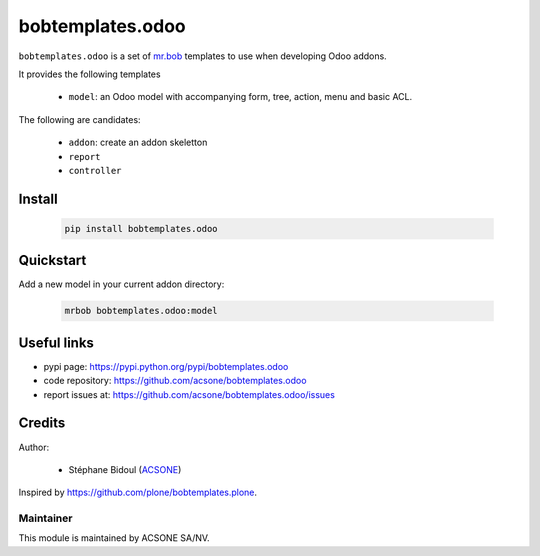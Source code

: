 bobtemplates.odoo
=================

.. image:: https://img.shields.io/badge/license-AGPL--3-blue.svg
   :target: http://www.gnu.org/licenses/agpl.html
   :alt: License: AGPL 3.0 or Later
.. image:: https://badge.fury.io/py/bobtemplates.odoo.svg
    :target: http://badge.fury.io/py/bobtemplates.odoo

``bobtemplates.odoo`` is a set of `mr.bob 
<https://mrbob.readthedocs.io/en/latest/>`_
templates to use when developing Odoo addons.

It provides the following templates

  * ``model``: an Odoo model with accompanying form, tree, action, menu and
    basic ACL.

The following are candidates:

  * ``addon``: create an addon skeletton
  * ``report``
  * ``controller``

Install
~~~~~~~

  .. code:: shell

    pip install bobtemplates.odoo

Quickstart
~~~~~~~~~~

Add a new model in your current addon directory:

  .. code:: shell

    mrbob bobtemplates.odoo:model

Useful links
~~~~~~~~~~~~

* pypi page: https://pypi.python.org/pypi/bobtemplates.odoo
* code repository: https://github.com/acsone/bobtemplates.odoo
* report issues at: https://github.com/acsone/bobtemplates.odoo/issues

Credits
~~~~~~~

Author:

  * Stéphane Bidoul (`ACSONE <http://acsone.eu/>`_)

Inspired by https://github.com/plone/bobtemplates.plone.

Maintainer
----------

.. image:: https://www.acsone.eu/logo.png
   :alt: ACSONE SA/NV
   :target: http://www.acsone.eu

This module is maintained by ACSONE SA/NV.

